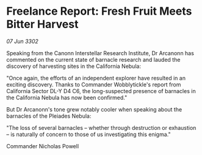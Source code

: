 * Freelance Report: Fresh Fruit Meets Bitter Harvest

/07 Jun 3302/

Speaking from the Canonn Interstellar Research Institute, Dr Arcanonn has commented on the current state of barnacle research and lauded the discovery of harvesting sites in the California Nebula: 

"Once again, the efforts of an independent explorer have resulted in an exciting discovery. Thanks to Commander Wobblytickle's report from California Sector DL-Y D4 C6, the long-suspected presence of barnacles in the California Nebula has now been confirmed." 

But Dr Arcanonn's tone grew notably cooler when speaking about the barnacles of the Pleiades Nebula: 

"The loss of several barnacles – whether through destruction or exhaustion – is naturally of concern to those of us investigating this enigma." 

Commander Nicholas Powell